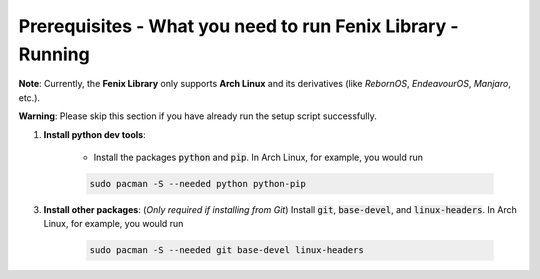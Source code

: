 .. _prerequisites:

Prerequisites - What you need to run Fenix Library - Running
**************************************************************

**Note**: Currently, the **Fenix Library** only supports **Arch Linux** and its derivatives (like *RebornOS*, *EndeavourOS*, *Manjaro*, etc.).

**Warning**: Please skip this section if you have already run the setup script successfully.

1. **Install python dev tools**: 

    * Install the packages :code:`python` and :code:`pip`. In Arch Linux, for example, you would run 

    .. code-block:: bash
        
        sudo pacman -S --needed python python-pip

3. **Install other packages**: (*Only required if installing from Git*) Install :code:`git`, :code:`base-devel`, and :code:`linux-headers`. In Arch Linux, for example, you would run 

    .. code-block:: bash
            
        sudo pacman -S --needed git base-devel linux-headers